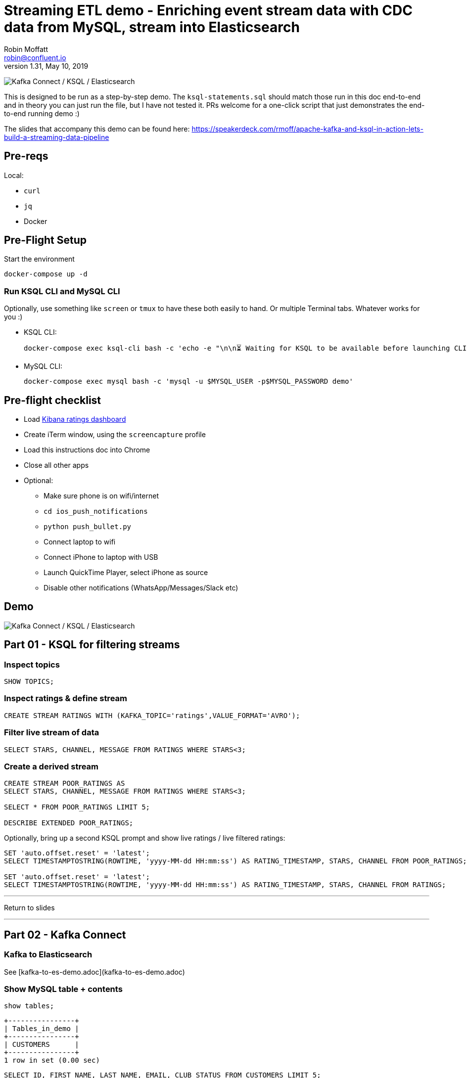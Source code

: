 = Streaming ETL demo - Enriching event stream data with CDC data from MySQL, stream into Elasticsearch
Robin Moffatt <robin@confluent.io>
v1.31, May 10, 2019

image:images/ksql-debezium-es.png[Kafka Connect / KSQL / Elasticsearch]

This is designed to be run as a step-by-step demo. The `ksql-statements.sql` should match those run in this doc end-to-end and in theory you can just run the file, but I have not tested it. PRs welcome for a one-click script that just demonstrates the end-to-end running demo :)

The slides that accompany this demo can be found here: https://speakerdeck.com/rmoff/apache-kafka-and-ksql-in-action-lets-build-a-streaming-data-pipeline

== Pre-reqs

Local:

* `curl`
* `jq`
* Docker

== Pre-Flight Setup

Start the environment

[source,bash]
----
docker-compose up -d
----

=== Run KSQL CLI and MySQL CLI

Optionally, use something like `screen` or `tmux` to have these both easily to hand. Or multiple Terminal tabs. Whatever works for you :)

* KSQL CLI:
+
[source,bash]
----
docker-compose exec ksql-cli bash -c 'echo -e "\n\n⏳ Waiting for KSQL to be available before launching CLI\n"; while [ $(curl -s -o /dev/null -w %{http_code} http://ksql-server:8088/) -eq 000 ] ; do echo -e $(date) "KSQL Server HTTP state: " $(curl -s -o /dev/null -w %{http_code} http://ksql-server:8088/) " (waiting for 200)" ; sleep 5 ; done; ksql http://ksql-server:8088'
----

* MySQL CLI:
+
[source,bash]
----
docker-compose exec mysql bash -c 'mysql -u $MYSQL_USER -p$MYSQL_PASSWORD demo'
----

== Pre-flight checklist

* Load http://localhost:5601/app/kibana#/dashboard/mysql-ksql-kafka-es?_g=(refreshInterval:('$$hashKey':'object:229',display:'30%20seconds',pause:!f,section:1,value:30000),time:(from:now-15m,mode:quick,to:now))&_a=(description:'',filters:!(),fullScreenMode:!f,options:(darkTheme:!f,hidePanelTitles:!f,useMargins:!t),panels:!((gridData:(h:15,i:'1',w:24,x:0,y:10),id:'0c118530-31d5-11e8-a6be-09f3e3eb4b97',panelIndex:'1',type:visualization,version:'6.3.0'),(gridData:(h:10,i:'2',w:48,x:0,y:35),id:'39803a20-31d5-11e8-a6be-09f3e3eb4b97',panelIndex:'2',type:visualization,version:'6.3.0'),(gridData:(h:10,i:'4',w:8,x:0,y:0),id:'5ef922e0-6ff0-11e8-8fa0-279444e59a8f',panelIndex:'4',type:visualization,version:'6.3.0'),(gridData:(h:10,i:'5',w:40,x:8,y:0),id:'2f3d2290-6ff0-11e8-8fa0-279444e59a8f',panelIndex:'5',type:search,version:'6.3.0'),(gridData:(h:15,i:'6',w:24,x:24,y:10),id:c6344a70-6ff0-11e8-8fa0-279444e59a8f,panelIndex:'6',type:visualization,version:'6.3.0'),(embeddableConfig:(),gridData:(h:10,i:'7',w:48,x:0,y:25),id:'11a6f6b0-31d5-11e8-a6be-09f3e3eb4b97',panelIndex:'7',sort:!(EXTRACT_TS,desc),type:search,version:'6.3.0')),query:(language:lucene,query:''),timeRestore:!f,title:'Ratings%20Data',viewMode:view)[Kibana ratings dashboard]
* Create iTerm window, using the `screencapture` profile
* Load this instructions doc into Chrome
* Close all other apps
* Optional: 
** Make sure phone is on wifi/internet
** `cd ios_push_notifications`
** `python push_bullet.py`
** Connect laptop to wifi
** Connect iPhone to laptop with USB
** Launch QuickTime Player, select iPhone as source
** Disable other notifications (WhatsApp/Messages/Slack etc)

== Demo

image:images/ksql-debezium-es.png[Kafka Connect / KSQL / Elasticsearch]


== Part 01 - KSQL for filtering streams

=== Inspect topics

[source,sql]
----
SHOW TOPICS;
----

=== Inspect ratings & define stream

[source,sql]
----
CREATE STREAM RATINGS WITH (KAFKA_TOPIC='ratings',VALUE_FORMAT='AVRO');
----

=== Filter live stream of data

[source,sql]
----
SELECT STARS, CHANNEL, MESSAGE FROM RATINGS WHERE STARS<3;
----

=== Create a derived stream

[source,sql]
----
CREATE STREAM POOR_RATINGS AS
SELECT STARS, CHANNEL, MESSAGE FROM RATINGS WHERE STARS<3;

SELECT * FROM POOR_RATINGS LIMIT 5;

DESCRIBE EXTENDED POOR_RATINGS;
----

Optionally, bring up a second KSQL prompt and show live ratings / live filtered ratings: 

[source,sql]
----
SET 'auto.offset.reset' = 'latest';
SELECT TIMESTAMPTOSTRING(ROWTIME, 'yyyy-MM-dd HH:mm:ss') AS RATING_TIMESTAMP, STARS, CHANNEL FROM POOR_RATINGS;

SET 'auto.offset.reset' = 'latest';
SELECT TIMESTAMPTOSTRING(ROWTIME, 'yyyy-MM-dd HH:mm:ss') AS RATING_TIMESTAMP, STARS, CHANNEL FROM RATINGS;
----

---

Return to slides 

---

== Part 02 - Kafka Connect

=== Kafka to Elasticsearch

See [kafka-to-es-demo.adoc](kafka-to-es-demo.adoc)

=== Show MySQL table + contents

[source,sql]
----
show tables;
----

[source,sql]
----
+----------------+
| Tables_in_demo |
+----------------+
| CUSTOMERS      |
+----------------+
1 row in set (0.00 sec)
----

[source,sql]
----
SELECT ID, FIRST_NAME, LAST_NAME, EMAIL, CLUB_STATUS FROM CUSTOMERS LIMIT 5;
----

[source,sql]
----
+----+-------------+------------+------------------------+-------------+
| ID | FIRST_NAME  | LAST_NAME  | EMAIL                  | CLUB_STATUS |
+----+-------------+------------+------------------------+-------------+
|  1 | Rica        | Blaisdell  | rblaisdell0@rambler.ru | bronze      |
|  2 | Ruthie      | Brockherst | rbrockherst1@ow.ly     | platinum    |
|  3 | Mariejeanne | Cocci      | mcocci2@techcrunch.com | bronze      |
|  4 | Hashim      | Rumke      | hrumke3@sohu.com       | platinum    |
|  5 | Hansiain    | Coda       | hcoda4@senate.gov      | platinum    |
+----+-------------+------------+------------------------+-------------+
5 rows in set (0.00 sec)
----

=== Check status of Debezium connectors

[source,bash]
----
curl -s "http://localhost:8083/connectors"| jq '.[]'| xargs -I{connector_name} curl -s "http://localhost:8083/connectors/"{connector_name}"/status"| jq -c -M '[.name,.connector.state,.tasks[].state]|join(":|:")'| column -s : -t| sed 's/\"//g'| sort
mysql-source-demo-CUSTOMERS      |  RUNNING  |  RUNNING
mysql-source-demo-CUSTOMERS-raw  |  RUNNING  |  RUNNING
----

=== Show Kafka topic has been created & populated

In KSQL: 

    LIST TOPICS;

    Kafka Topic                | Registered | Partitions | Partition Replicas | Consumers | ConsumerGroups
    --------------------------------------------------------------------------------------------------------
    _confluent-metrics         | false      | 12         | 1                  | 0         | 0
    _schemas                   | false      | 1          | 1                  | 0         | 0
    asgard                     | false      | 1          | 1                  | 0         | 0
    asgard-raw                 | false      | 1          | 1                  | 0         | 0
    asgard.demo.CUSTOMERS      | false      | 1          | 1                  | 0         | 0
    asgard.demo.CUSTOMERS-raw  | false      | 1          | 1                  | 0         | 0
    connect-status             | false      | 5          | 1                  | 0         | 0
    dbhistory.demo             | false      | 1          | 1                  | 0         | 0
    dbhistory.demo-raw         | false      | 1          | 1                  | 0         | 0
    docker-connect-configs     | false      | 1          | 1                  | 0         | 0
    docker-connect-offsets     | false      | 25         | 1                  | 0         | 0
    docker-connect-status      | false      | 5          | 1                  | 0         | 0
    jfokus19                     | false      | 1          | 1                  | 1         | 1
    my_connect_configs         | false      | 1          | 1                  | 0         | 0
    my_connect_offsets         | false      | 25         | 1                  | 0         | 0
    ratings                    | false      | 1          | 1                  | 0         | 0
    ratings-enriched           | false      | 1          | 1                  | 1         | 1
    UNHAPPY_PLATINUM_CUSTOMERS | false      | 1          | 1                  | 2         | 2
    --------------------------------------------------------------------------------------------------------

Show topic contents

    ksql> PRINT 'asgard.demo.CUSTOMERS' FROM BEGINNING;
    Format:AVRO
    11/13/18 12:52:09 PM UTC, , {"id": 1, "first_name": "Rica", "last_name": "Blaisdell", "email": "rblaisdell0@rambler.ru", "gender": "Female", "club_status": "bronze", "comments": "Universal optimal hierarchy", "create_ts": "2018-11-13T12:46:03Z", "update_ts": "2018-11-13T12:46:03Z", "messagetopic": "asgard.demo.CUSTOMERS", "messagesource": "Debezium CDC from MySQL on asgard"}
    11/13/18 12:52:09 PM UTC, , {"id": 2, "first_name": "Ruthie", "last_name": "Brockherst", "email": "rbrockherst1@ow.ly", "gender": "Female", "club_status": "platinum", "comments": "Reverse-engineered tangible interface", "create_ts": "2018-11-13T12:46:03Z", "update_ts": "2018-11-13T12:46:03Z", "messagetopic": "asgard.demo.CUSTOMERS", "messagesource": "Debezium CDC from MySQL on asgard"}

Create KSQL stream and table

[source,sql]
----
SET 'auto.offset.reset' = 'earliest';
CREATE STREAM CUSTOMERS_STREAM WITH (KAFKA_TOPIC='asgard.demo.CUSTOMERS', VALUE_FORMAT='AVRO');
CREATE STREAM CUSTOMERS_REKEYED WITH (PARTITIONS=1) AS SELECT * FROM CUSTOMERS_STREAM PARTITION BY ID;
-- This select statement is simply to make sure that we have time for the CUSTOMERS_REKEYED topic
-- to be created before we define a table against it
SELECT * FROM CUSTOMERS_REKEYED LIMIT 1;
CREATE TABLE CUSTOMERS WITH (KAFKA_TOPIC='CUSTOMERS_REKEYED',VALUE_FORMAT='AVRO',KEY='ID');
----

Query the KSQL table: 

[source,sql]
----
SELECT ID, FIRST_NAME, LAST_NAME, EMAIL, CLUB_STATUS FROM CUSTOMERS;
----


==== Insert a row in MySQL, observe it in Kafka

[source,sql]
----
INSERT INTO CUSTOMERS (ID,FIRST_NAME,LAST_NAME) VALUES (42,'Rick','Astley');
----

==== Update a row in MySQL, observe it in Kafka

[source,sql]
----
UPDATE CUSTOMERS SET EMAIL = 'rick@example.com' where ID=42;
UPDATE CUSTOMERS SET CLUB_STATUS = 'bronze' where ID=42;
UPDATE CUSTOMERS SET CLUB_STATUS = 'platinum' where ID=42;
----


Here's the table - the latest value for a given key
[source,sql]
----
SELECT ID, FIRST_NAME, LAST_NAME, EMAIL, CLUB_STATUS FROM CUSTOMERS WHERE ID=42;
----

[source,sql]
----
42 | Rick | Astley | rick@example.com | platinum
^CQuery terminated
----

==== [Optional] Demonstrate Stream / Table difference

Here's the stream - every event, which in this context is every change event on the source database: 

[source,sql]
----
SELECT ID, FIRST_NAME, LAST_NAME, EMAIL, CLUB_STATUS FROM CUSTOMERS_STREAM WHERE ID=42;
----

[source,sql]
----
42 | Rick | Astley | null | null
42 | Rick | Astley | rick@example.com | null
42 | Rick | Astley | rick@example.com | bronze
42 | Rick | Astley | rick@example.com | platinum
^CQuery terminated
ksql>
----

Optionally, point out before/after records in `raw` stream

[source,bash]
----
docker-compose exec -T kafka-connect \
        kafka-avro-console-consumer \
        --bootstrap-server kafka:29092 \
        --property schema.registry.url=http://schema-registry:8081 \
        --topic asgard.demo.CUSTOMERS-raw --from-beginning|jq -c '.'
----

---

Return to slides 

---

== Part 03 - KSQL for joining streams


=== Join live stream of ratings to customer data

[source,sql]
----
SELECT R.RATING_ID, R.MESSAGE, 
      C.ID, C.FIRST_NAME + ' ' + C.LAST_NAME AS FULL_NAME, 
      C.CLUB_STATUS 
      FROM RATINGS R 
        LEFT JOIN CUSTOMERS C 
        ON R.USER_ID = C.ID 
      WHERE C.FIRST_NAME IS NOT NULL;
----

[source,sql]
----
524 | Surprisingly good, maybe you are getting your mojo back at long last! | Patti Rosten | silver
525 | meh | Fred Blaisdell | bronze
526 | more peanuts please | Hashim Rumke | platinum
527 | more peanuts please | Laney Toopin | platinum
529 | Exceeded all my expectations. Thank you ! | Ruthie Brockherst | platinum
530 | (expletive deleted) | Brianna Paradise | bronze
…
----

Persist this stream of data

[source,sql]
----
CREATE STREAM RATINGS_WITH_CUSTOMER_DATA 
       WITH (PARTITIONS=1, 
             KAFKA_TOPIC='ratings-enriched') 
       AS 
SELECT R.RATING_ID, R.MESSAGE, R.STARS, R.CHANNEL,
      C.ID, C.FIRST_NAME + ' ' + C.LAST_NAME AS FULL_NAME, 
      C.CLUB_STATUS, C.EMAIL 
      FROM RATINGS R 
        LEFT JOIN CUSTOMERS C 
        ON R.USER_ID = C.ID 
      WHERE C.FIRST_NAME IS NOT NULL;
----

The `WITH (PARTITIONS=1)` is only necessary if the Elasticsearch connector has already been defined, as it will create the topic before KSQL does, and using a single partition (not 4, as KSQL wants to by default).

=== Examine changing reference data

CUSTOMERS is a KSQL _table_, which means that we have the latest value for a given key.

Check out the ratings for customer id 2 only:
[source,sql]
----
ksql> SELECT FULL_NAME, CLUB_STATUS, STARS, MESSAGE, CHANNEL FROM RATINGS_WITH_CUSTOMER_DATA WHERE ID=2;
----

In mysql, make a change to ID 2
[source,sql]
----
mysql> UPDATE CUSTOMERS SET CLUB_STATUS = 'Platinum' WHERE ID=2;
----

Observe in the continuous KSQL query that the customer name has now changed.

=== Create stream of unhappy VIPs

[source,sql]
----
CREATE STREAM UNHAPPY_PLATINUM_CUSTOMERS 
       WITH (VALUE_FORMAT='JSON', PARTITIONS=1) AS 
SELECT FULL_NAME, CLUB_STATUS, EMAIL, STARS, MESSAGE 
FROM   RATINGS_WITH_CUSTOMER_DATA 
WHERE  STARS < 3 
  AND  CLUB_STATUS = 'platinum';
----

== View in Elasticsearch and Kibana

Tested on Elasticsearch 6.3.0

image:images/es01.png[Kibana]

---

Return to slides 

---

#EOF

== Optional


=== Aggregations

Simple aggregation - count of ratings per person, per minute:

[source,sql]
----
ksql> SELECT TIMESTAMPTOSTRING(WindowStart(), 'yyyy-MM-dd HH:mm:ss') AS WINDOW_START_TS, FULL_NAME,COUNT(*) FROM RATINGS_WITH_CUSTOMER_DATA WINDOW TUMBLING (SIZE 1 MINUTE) GROUP BY FULL_NAME;
----

Persist this and show the timestamp:

[source,sql]
----
CREATE TABLE RATINGS_PER_CUSTOMER_PER_MINUTE AS SELECT FULL_NAME,COUNT(*) AS RATINGS_COUNT FROM ratings_with_customer_data WINDOW TUMBLING (SIZE 1 MINUTE) GROUP BY FULL_NAME;
SELECT TIMESTAMPTOSTRING(ROWTIME, 'yyyy-MM-dd HH:mm:ss') , FULL_NAME, RATINGS_COUNT FROM RATINGS_PER_CUSTOMER_PER_MINUTE;
----

=== Slack/PushBullet notifications

_This bit will need some config of your own, as you'll need your own Slack workspace and API key (both free). With this though, you can demo the idea of an event-driven app subscribing to a KSQL-populated stream of filtered events._

_A newer version of the push notification script uses PushBullet, see `ios_push_notifications/push_bullet.py`._

image:images/slack_ratings.png[Slack push notifications driven from Kafka and KSQL]

To run, first export your API key as an environment variable:

[source,bash]
----
export SLACK_API_TOKEN=xyxyxyxyxyxyxyxyxyxyxyx
----

Or if you've got it locally, run `source slack_creds.sh`

then run the code:

[source,bash]
----
python python_kafka_notify.py
----

You will need to install `slackclient` and `confluent_kafka` libraries.

